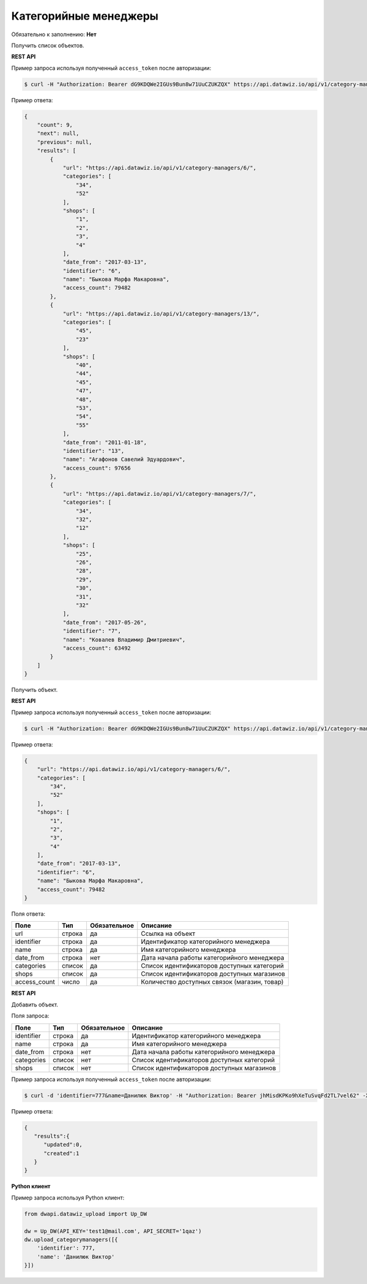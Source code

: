 Категорийные менеджеры
======================

Обязательно к заполнению: **Нет**

.. class:: GET /api/v1/category-managers/


Получить список объектов.

**REST API**

Пример запроса используя полученный ``access_token`` после авторизации:

.. code-block:: bash

    $ curl -H "Authorization: Bearer dG9KDQWe2IGUs9Bun8w71UuCZUKZQX" https://api.datawiz.io/api/v1/category-managers/

Пример ответа:

.. code-block:: json

    {
        "count": 9,
        "next": null,
        "previous": null,
        "results": [
            {
                "url": "https://api.datawiz.io/api/v1/category-managers/6/",
                "categories": [
                    "34",
                    "52"
                ],
                "shops": [
                    "1",
                    "2",
                    "3",
                    "4"
                ],
                "date_from": "2017-03-13",
                "identifier": "6",
                "name": "Быкова Марфа Макаровна",
                "access_count": 79482
            },
            {
                "url": "https://api.datawiz.io/api/v1/category-managers/13/",
                "categories": [
                    "45",
                    "23"
                ],
                "shops": [
                    "40",
                    "44",
                    "45",
                    "47",
                    "48",
                    "53",
                    "54",
                    "55"
                ],
                "date_from": "2011-01-18",
                "identifier": "13",
                "name": "Агафонов Савелий Эдуардович",
                "access_count": 97656
            },
            {
                "url": "https://api.datawiz.io/api/v1/category-managers/7/",
                "categories": [
                    "34",
                    "32",
                    "12"
                ],
                "shops": [
                    "25",
                    "26",
                    "28",
                    "29",
                    "30",
                    "31",
                    "32"
                ],
                "date_from": "2017-05-26",
                "identifier": "7",
                "name": "Ковалев Владимир Дмитриевич",
                "access_count": 63492
            }
        ]
    }

.. class:: GET /api/v1/category-managers/(string: identifier)/


Получить объект.

**REST API**

Пример запроса используя полученный ``access_token`` после авторизации:

.. code-block:: bash

    $ curl -H "Authorization: Bearer dG9KDQWe2IGUs9Bun8w71UuCZUKZQX" https://api.datawiz.io/api/v1/category-managers/6/

Пример ответа:

.. code-block:: json

    {
        "url": "https://api.datawiz.io/api/v1/category-managers/6/",
        "categories": [
            "34",
            "52"
        ],
        "shops": [
            "1",
            "2",
            "3",
            "4"
        ],
        "date_from": "2017-03-13",
        "identifier": "6",
        "name": "Быкова Марфа Макаровна",
        "access_count": 79482
    }

Поля ответа:

====================== ============ ============ ============================================
Поле                   Тип          Обязательное Описание
====================== ============ ============ ============================================
url                    строка       да           Ссылка на объект
identifier             строка       да           Идентификатор категорийного менеджера
name                   строка       да           Имя категорийного менеджера
date_from              строка       нет          Дата начала работы категорийного менеджера
categories             список       да           Список идентификаторов доступных категорий
shops                  список       да           Список идентификаторов доступных магазинов
access_count           число        да           Количество доступных связок (магазин, товар)
====================== ============ ============ ============================================

.. class:: POST /api/v1/category-managers/

**REST API**

Добавить объект.

Поля запроса:

====================== ============ ============ ===========================
Поле                   Тип          Обязательное Описание
====================== ============ ============ ===========================
identifier             строка       да           Идентификатор категорийного менеджера
name                   строка       да           Имя категорийного менеджера
date_from              строка       нет          Дата начала работы категорийного менеджера
categories             список       нет          Список идентификаторов доступных категорий
shops                  список       нет          Список идентификаторов доступных магазинов
====================== ============ ============ ===========================

Пример запроса используя полученный ``access_token`` после авторизации:

.. code-block:: bash

    $ curl -d 'identifier=777&name=Данилюк Виктор' -H "Authorization: Bearer jhMisdKPKo9hXeTuSvqFd2TL7vel62" -X POST https://api.datawiz.io/api/v1/category-managers/

Пример ответа:

.. code-block:: json

    {
       "results":{
          "updated":0,
          "created":1
       }
    }

**Python клиент**

Пример запроса используя Python клиент:

.. code-block:: python

    from dwapi.datawiz_upload import Up_DW

    dw = Up_DW(API_KEY='test1@mail.com', API_SECRET='1qaz')
    dw.upload_categorymanagers([{
        'identifier': 777,
        'name': 'Данилюк Виктор'
    }])